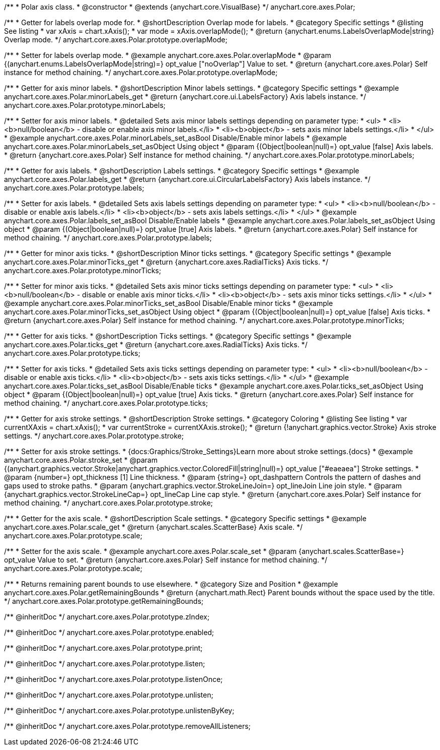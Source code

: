 /**
 * Polar axis class.
 * @constructor
 * @extends {anychart.core.VisualBase}
 */
anychart.core.axes.Polar;


//----------------------------------------------------------------------------------------------------------------------
//
//  anychart.core.axes.Polar.prototype.overlapMode
//
//----------------------------------------------------------------------------------------------------------------------

/**
 * Getter for labels overlap mode for.
 * @shortDescription Overlap mode for labels.
 * @category Specific settings
 * @listing See listing
 * var xAxis = chart.xAxis();
 * var mode = xAxis.overlapMode();
 * @return {anychart.enums.LabelsOverlapMode|string} Overlap mode.
 */
anychart.core.axes.Polar.prototype.overlapMode;

/**
 * Setter for labels overlap mode.
 * @example anychart.core.axes.Polar.overlapMode
 * @param {(anychart.enums.LabelsOverlapMode|string)=} opt_value ["noOverlap"] Value to set.
 * @return {anychart.core.axes.Polar} Self instance for method chaining.
 */
anychart.core.axes.Polar.prototype.overlapMode;


//----------------------------------------------------------------------------------------------------------------------
//
//  anychart.core.axes.Polar.prototype.minorLabels
//
//----------------------------------------------------------------------------------------------------------------------

/**
 * Getter for axis minor labels.
 * @shortDescription Minor labels settings.
 * @category Specific settings
 * @example anychart.core.axes.Polar.minorLabels_get
 * @return {anychart.core.ui.LabelsFactory} Axis labels instance.
 */
anychart.core.axes.Polar.prototype.minorLabels;

/**
 * Setter for axis minor labels.
 * @detailed Sets axis minor labels settings depending on parameter type:
 * <ul>
 *   <li><b>null/boolean</b> - disable or enable axis minor labels.</li>
 *   <li><b>object</b> - sets axis minor labels settings.</li>
 * </ul>
 * @example anychart.core.axes.Polar.minorLabels_set_asBool Disable/Enable minor labels
 * @example anychart.core.axes.Polar.minorLabels_set_asObject Using object
 * @param {(Object|boolean|null)=} opt_value [false] Axis labels.
 * @return {anychart.core.axes.Polar} Self instance for method chaining.
 */
anychart.core.axes.Polar.prototype.minorLabels;


//----------------------------------------------------------------------------------------------------------------------
//
//  anychart.core.axes.Polar.prototype.labels
//
//----------------------------------------------------------------------------------------------------------------------

/**
 * Getter for axis labels.
 * @shortDescription Labels settings.
 * @category Specific settings
 * @example anychart.core.axes.Polar.labels_get
 * @return {anychart.core.ui.CircularLabelsFactory} Axis labels instance.
 */
anychart.core.axes.Polar.prototype.labels;

/**
 * Setter for axis labels.
 * @detailed Sets axis labels settings depending on parameter type:
 * <ul>
 *   <li><b>null/boolean</b> - disable or enable axis labels.</li>
 *   <li><b>object</b> - sets axis labels settings.</li>
 * </ul>
 * @example anychart.core.axes.Polar.labels_set_asBool Disable/Enable labels
 * @example anychart.core.axes.Polar.labels_set_asObject Using object
 * @param {(Object|boolean|null)=} opt_value [true] Axis labels.
 * @return {anychart.core.axes.Polar} Self instance for method chaining.
 */
anychart.core.axes.Polar.prototype.labels;


//----------------------------------------------------------------------------------------------------------------------
//
//  anychart.core.axes.Polar.prototype.minorTicks
//
//----------------------------------------------------------------------------------------------------------------------

/**
 * Getter for minor axis ticks.
 * @shortDescription Minor ticks settings.
 * @category Specific settings
 * @example anychart.core.axes.Polar.minorTicks_get
 * @return {anychart.core.axes.RadialTicks} Axis ticks.
 */
anychart.core.axes.Polar.prototype.minorTicks;

/**
 * Setter for minor axis ticks.
 * @detailed Sets axis minor ticks settings depending on parameter type:
 * <ul>
 *   <li><b>null/boolean</b> - disable or enable axis minor ticks.</li>
 *   <li><b>object</b> - sets axis minor ticks settings.</li>
 * </ul>
 * @example anychart.core.axes.Polar.minorTicks_set_asBool Disable/Enable minor ticks
 * @example anychart.core.axes.Polar.minorTicks_set_asObject Using object
 * @param {(Object|boolean|null)=} opt_value [false] Axis ticks.
 * @return {anychart.core.axes.Polar} Self instance for method chaining.
 */
anychart.core.axes.Polar.prototype.minorTicks;


//----------------------------------------------------------------------------------------------------------------------
//
//  anychart.core.axes.Polar.prototype.ticks
//
//----------------------------------------------------------------------------------------------------------------------

/**
 * Getter for axis ticks.
 * @shortDescription Ticks settings.
 * @category Specific settings
 * @example anychart.core.axes.Polar.ticks_get
 * @return {anychart.core.axes.RadialTicks} Axis ticks.
 */
anychart.core.axes.Polar.prototype.ticks;

/**
 * Setter for axis ticks.
 * @detailed Sets axis ticks settings depending on parameter type:
 * <ul>
 *   <li><b>null/boolean</b> - disable or enable axis ticks.</li>
 *   <li><b>object</b> - sets axis ticks settings.</li>
 * </ul>
 * @example anychart.core.axes.Polar.ticks_set_asBool Disable/Enable ticks
 * @example anychart.core.axes.Polar.ticks_set_asObject Using object
 * @param {(Object|boolean|null)=} opt_value [true] Axis ticks.
 * @return {anychart.core.axes.Polar} Self instance for method chaining.
 */
anychart.core.axes.Polar.prototype.ticks;


//----------------------------------------------------------------------------------------------------------------------
//
//  anychart.core.axes.Polar.prototype.stroke
//
//----------------------------------------------------------------------------------------------------------------------

/**
 * Getter for axis stroke settings.
 * @shortDescription Stroke settings.
 * @category Coloring
 * @listing See listing
 * var currentXAxis = chart.xAxis();
 * var currentStroke = currentXAxis.stroke();
 * @return {!anychart.graphics.vector.Stroke} Axis stroke settings.
 */
anychart.core.axes.Polar.prototype.stroke;

/**
 * Setter for axis stroke settings.
 * {docs:Graphics/Stroke_Settings}Learn more about stroke settings.{docs}
 * @example anychart.core.axes.Polar.stroke_set
 * @param {(anychart.graphics.vector.Stroke|anychart.graphics.vector.ColoredFill|string|null)=} opt_value ["#eaeaea"] Stroke settings.
 * @param {number=} opt_thickness [1] Line thickness.
 * @param {string=} opt_dashpattern Controls the pattern of dashes and gaps used to stroke paths.
 * @param {anychart.graphics.vector.StrokeLineJoin=} opt_lineJoin Line join style.
 * @param {anychart.graphics.vector.StrokeLineCap=} opt_lineCap Line cap style.
 * @return {anychart.core.axes.Polar} Self instance for method chaining.
 */
anychart.core.axes.Polar.prototype.stroke;


//----------------------------------------------------------------------------------------------------------------------
//
//  anychart.core.axes.Polar.prototype.scale
//
//----------------------------------------------------------------------------------------------------------------------

/**
 * Getter for the axis scale.
 * @shortDescription Scale settings.
 * @category Specific settings
 * @example anychart.core.axes.Polar.scale_get
 * @return {anychart.scales.ScatterBase} Axis scale.
 */
anychart.core.axes.Polar.prototype.scale;

/**
 * Setter for the axis scale.
 * @example anychart.core.axes.Polar.scale_set
 * @param {anychart.scales.ScatterBase=} opt_value Value to set.
 * @return {anychart.core.axes.Polar} Self instance for method chaining.
 */
anychart.core.axes.Polar.prototype.scale;


//----------------------------------------------------------------------------------------------------------------------
//
//  anychart.core.axes.Polar.prototype.getRemainingBounds
//
//----------------------------------------------------------------------------------------------------------------------

/**
 * Returns remaining parent bounds to use elsewhere.
 * @category Size and Position
 * @example anychart.core.axes.Polar.getRemainingBounds
 * @return {anychart.math.Rect} Parent bounds without the space used by the title.
 */
anychart.core.axes.Polar.prototype.getRemainingBounds;

/** @inheritDoc */
anychart.core.axes.Polar.prototype.zIndex;

/** @inheritDoc */
anychart.core.axes.Polar.prototype.enabled;

/** @inheritDoc */
anychart.core.axes.Polar.prototype.print;

/** @inheritDoc */
anychart.core.axes.Polar.prototype.listen;

/** @inheritDoc */
anychart.core.axes.Polar.prototype.listenOnce;

/** @inheritDoc */
anychart.core.axes.Polar.prototype.unlisten;

/** @inheritDoc */
anychart.core.axes.Polar.prototype.unlistenByKey;

/** @inheritDoc */
anychart.core.axes.Polar.prototype.removeAllListeners;

